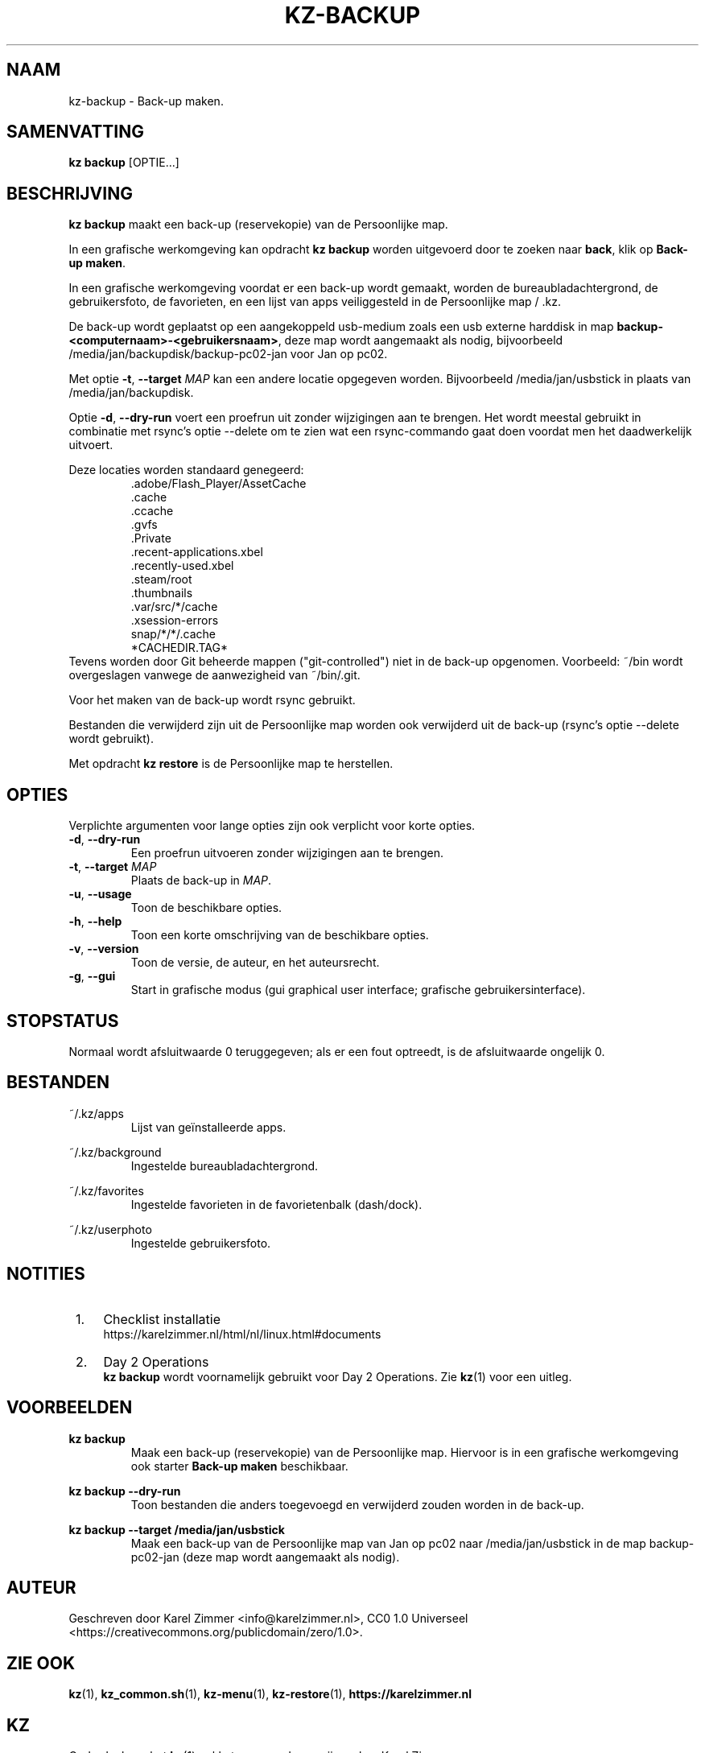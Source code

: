 .\"############################################################################
.\"# Man page for kz-backup.
.\"#
.\"# Written by Karel Zimmer <info@karelzimmer.nl>, CC0 1.0 Universal
.\"# <https://creativecommons.org/publicdomain/zero/1.0>.
.\"############################################################################
.\"
.TH "KZ-BACKUP" "1" "Handleiding kz" "kz 4.2.1" "Handleiding kz"
.\"
.\"
.SH NAAM
kz-backup \- Back-up maken.
.\"
.\"
.SH SAMENVATTING
.B kz backup
[OPTIE...]
.\"
.\"
.SH BESCHRIJVING
\fBkz backup\fR maakt een back-up (reservekopie) van de Persoonlijke map.
.sp
In een grafische werkomgeving kan opdracht \fBkz backup\fR worden uitgevoerd
door te zoeken naar \fBback\fR, klik op \fBBack-up maken\fR.
.sp
In een grafische werkomgeving voordat er een back-up wordt gemaakt, worden de
bureaubladachtergrond, de gebruikersfoto, de favorieten, en een lijst van apps
veiliggesteld in de Persoonlijke map / .kz.
.sp
De back-up wordt geplaatst op een aangekoppeld usb-medium zoals een usb
externe harddisk in map \fBbackup-<computernaam>-<gebruikersnaam>\fR, deze map
wordt aangemaakt als nodig, bijvoorbeeld /media/jan/backupdisk/backup-pc02-jan
voor Jan op pc02.
.sp
Met optie \fB-t\fR, \fB--target\fR \fIMAP\fR kan een andere locatie opgegeven
worden. Bijvoorbeeld /media/jan/usbstick in plaats van /media/jan/backupdisk.
.sp
Optie \fB-d\fR, \fB--dry-run\fR voert een proefrun uit zonder wijzigingen aan
te brengen. Het wordt meestal gebruikt in combinatie met rsync's optie --delete
om te zien wat een rsync-commando gaat doen voordat men het daadwerkelijk
uitvoert.
.sp
Deze locaties worden standaard genegeerd:
.RS
 .adobe/Flash_Player/AssetCache
 .cache
 .ccache
 .gvfs
 .Private
 .recent-applications.xbel
 .recently-used.xbel
 .steam/root
 .thumbnails
 .var/src/*/cache
 .xsession-errors
 snap/*/*/.cache
 *CACHEDIR.TAG*
.RE
Tevens worden door Git beheerde mappen ("git-controlled") niet in de back-up
opgenomen.
Voorbeeld: ~/bin wordt overgeslagen vanwege de aanwezigheid van ~/bin/.git.
.sp
Voor het maken van de back-up wordt rsync gebruikt.
.sp
Bestanden die verwijderd zijn uit de Persoonlijke map worden ook verwijderd uit
de back-up (rsync's optie --delete wordt gebruikt).
.sp
Met opdracht \fBkz restore\fR is de Persoonlijke map te herstellen.
.\"
.\"
.SH OPTIES
Verplichte argumenten voor lange opties zijn ook verplicht voor korte opties.
.TP
\fB-d\fR, \fB--dry-run\fR
Een proefrun uitvoeren zonder wijzigingen aan te brengen.
.TP
\fB-t\fR, \fB--target \fIMAP\fR
Plaats de back-up in \fIMAP\fR.
.TP
\fB-u\fR, \fB--usage\fR
Toon de beschikbare opties.
.TP
\fB-h\fR, \fB--help\fR
Toon een korte omschrijving van de beschikbare opties.
.TP
\fB-v\fR, \fB--version\fR
Toon de versie, de auteur, en het auteursrecht.
.TP
\fB-g\fR, \fB--gui\fR
Start in grafische modus (gui graphical user interface;
grafische gebruikersinterface).
.\"
.\"
.SH STOPSTATUS
Normaal wordt afsluitwaarde 0 teruggegeven; als er een fout optreedt, is de
afsluitwaarde ongelijk 0.
.\"
.\"
.SH BESTANDEN
~/.kz/apps
.RS
Lijst van geïnstalleerde apps.
.RE
.sp
~/.kz/background
.RS
Ingestelde bureaubladachtergrond.
.RE
.sp
~/.kz/favorites
.RS
Ingestelde favorieten in de favorietenbalk (dash/dock).
.RE
.sp
~/.kz/userphoto
.RS
Ingestelde gebruikersfoto.
.RE
.\"
.\"
.SH NOTITIES
.IP " 1." 4
Checklist installatie
.RS 4
https://karelzimmer.nl/html/nl/linux.html#documents
.RE
.IP " 2." 4
Day 2 Operations
.RS 4
\fBkz backup\fR wordt voornamelijk gebruikt voor Day 2 Operations. Zie
\fBkz\fR(1) voor een uitleg.
.RE
.\"
.\"
.SH VOORBEELDEN
.sp
\fBkz backup\fR
.RS
Maak een back-up (reservekopie) van de Persoonlijke map.
Hiervoor is in een grafische werkomgeving ook starter \fBBack-up maken\fR
beschikbaar.
.RE
.sp
\fBkz backup --dry-run\fR
.RS
Toon bestanden die anders toegevoegd en verwijderd zouden worden in de
back-up.
.RE
.sp
\fBkz backup --target /media/jan/usbstick\fR
.RS
Maak een back-up van de Persoonlijke map van Jan op pc02
naar /media/jan/usbstick in de map backup-pc02-jan (deze map wordt aangemaakt
als nodig).
.RE
.\"
.\"
.SH AUTEUR
Geschreven door Karel Zimmer <info@karelzimmer.nl>, CC0 1.0 Universeel
<https://creativecommons.org/publicdomain/zero/1.0>.
.\"
.\"
.SH ZIE OOK
\fBkz\fR(1),
\fBkz_common.sh\fR(1),
\fBkz-menu\fR(1),
\fBkz-restore\fR(1),
\fBhttps://karelzimmer.nl\fR
.\"
.\"
.SH KZ
Onderdeel van het \fBkz\fR(1) pakket, genoemd naar zijn maker, Karel Zimmer.
.\"
.\"
.SH BESCHIKBAARHEID
Opdracht \fBkz backup\fR is onderdeel van het pakket \fBkz\fR en is beschikbaar
op de website van Karel Zimmer
<https://karelzimmer.nl/html/nl/linux.html#scripts>.
